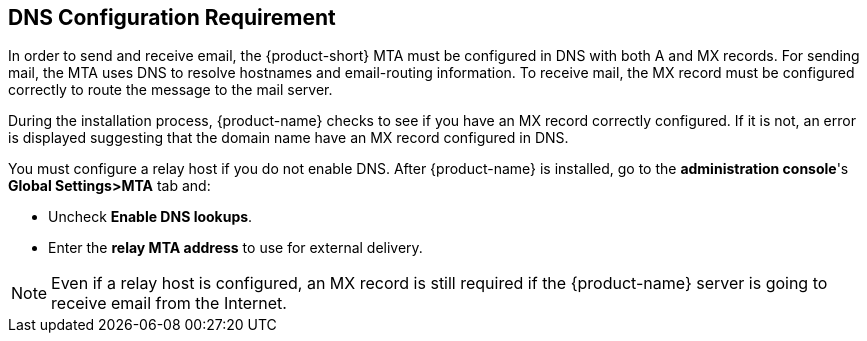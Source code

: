 [[DNS_Configuration_Requirement]]
== DNS Configuration Requirement
:toc:

In order to send and receive email, the {product-short} MTA must be configured in
DNS with both A and MX records. For sending mail, the MTA uses DNS to
resolve hostnames and email-routing information. To receive mail, the MX
record must be configured correctly to route the message to the mail
server.

During the installation process, {product-name} checks to see if
you have an MX record correctly configured. If it is not, an error is
displayed suggesting that the domain name have an MX record configured
in DNS.

You must configure a relay host if you do not enable DNS. After {product-name} is installed, go to the *administration console*'s
*Global Settings>MTA* tab and:

* Uncheck *Enable DNS lookups*.
* Enter the *relay MTA address* to use for external delivery.

NOTE: Even if a relay host is configured, an MX record is still
required if the {product-name} server is going to receive email
from the Internet.
